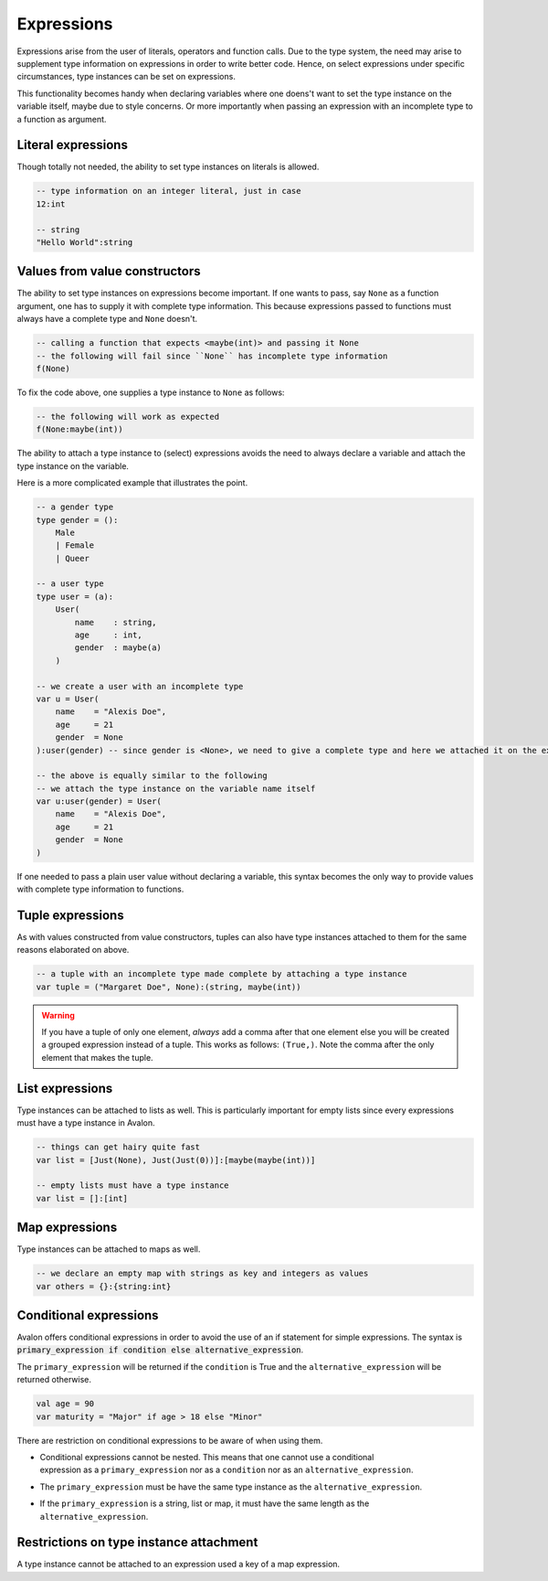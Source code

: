 .. highlight:: none

Expressions
===========

Expressions arise from the user of literals, operators and function calls.
Due to the type system, the need may arise to supplement type information on expressions in order to write better code.
Hence, on select expressions under specific circumstances, type instances can be set on expressions.

This functionality becomes handy when declaring variables where one doens't want to set the type instance on the variable itself,
maybe due to style concerns. Or more importantly when passing an expression with an incomplete type to a function as argument.

Literal expressions
-------------------

Though totally not needed, the ability to set type instances on literals is allowed.

.. code::
    
    -- type information on an integer literal, just in case
    12:int

    -- string
    "Hello World":string


Values from value constructors
------------------------------

The ability to set type instances on expressions become important. If one wants to pass, say ``None`` as a function
argument, one has to supply it with complete type information. This because expressions passed to functions
must always have a complete type and ``None`` doesn't.

.. code::
    
    -- calling a function that expects <maybe(int)> and passing it None
    -- the following will fail since ``None`` has incomplete type information
    f(None)


To fix the code above, one supplies a type instance to ``None`` as follows:

.. code::
    
    -- the following will work as expected
    f(None:maybe(int))


The ability to attach a type instance to (select) expressions avoids the need to always
declare a variable and attach the type instance on the variable.


Here is a more complicated example that illustrates the point.

.. code::
    
    -- a gender type
    type gender = ():
        Male
        | Female
        | Queer

    -- a user type
    type user = (a):
        User(
            name    : string,
            age     : int,
            gender  : maybe(a)
        )

    -- we create a user with an incomplete type
    var u = User(
        name    = "Alexis Doe",
        age     = 21
        gender  = None
    ):user(gender) -- since gender is <None>, we need to give a complete type and here we attached it on the expression itself

    -- the above is equally similar to the following
    -- we attach the type instance on the variable name itself
    var u:user(gender) = User(
        name    = "Alexis Doe",
        age     = 21
        gender  = None
    )


If one needed to pass a plain user value without declaring a variable, this syntax becomes the only way
to provide values with complete type information to functions.

Tuple expressions
-----------------

As with values constructed from value constructors, tuples can also have type instances attached to them for
the same reasons elaborated on above.

.. code::
    
    -- a tuple with an incomplete type made complete by attaching a type instance
    var tuple = ("Margaret Doe", None):(string, maybe(int))


.. warning::
    If you have a tuple of only one element, *always* add a comma after that one element
    else you will be created a grouped expression instead of a tuple. This works as follows:
    ``(True,)``. Note the comma after the only element that makes the tuple.

List expressions
----------------

Type instances can be attached to lists as well. This is particularly important for empty lists
since every expressions must have a type instance in Avalon.

.. code::
    
    -- things can get hairy quite fast
    var list = [Just(None), Just(Just(0))]:[maybe(maybe(int))]

    -- empty lists must have a type instance
    var list = []:[int]


Map expressions
---------------

Type instances can be attached to maps as well.

.. code::

    -- we declare an empty map with strings as key and integers as values
    var others = {}:{string:int}


Conditional expressions
-----------------------

Avalon offers conditional expressions in order to avoid the use of an if statement
for simple expressions. The syntax is :code:`primary_expression if condition else alternative_expression`.

The ``primary_expression`` will be returned if the ``condition`` is True and the ``alternative_expression``
will be returned otherwise.

.. code::
    
    val age = 90
    var maturity = "Major" if age > 18 else "Minor"


There are restriction on conditional expressions to be aware of when using them.

* | Conditional expressions cannot be nested. This means that one cannot use a conditional
  | expression as a ``primary_expression`` nor as a ``condition`` nor as an ``alternative_expression``.

* The ``primary_expression`` must be have the same type instance as the ``alternative_expression``.

* If the ``primary_expression`` is a string, list or map, it must have the same length as the ``alternative_expression``.


Restrictions on type instance attachment
----------------------------------------

A type instance cannot be attached to an expression used a key of a map expression.

